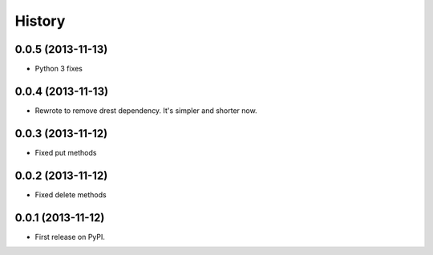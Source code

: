 .. :changelog:

History
-------

0.0.5 (2013-11-13)
++++++++++++++++++

* Python 3 fixes

0.0.4 (2013-11-13)
++++++++++++++++++

* Rewrote to remove drest dependency. It's simpler and shorter now.

0.0.3 (2013-11-12)
++++++++++++++++++

* Fixed put methods

0.0.2 (2013-11-12)
++++++++++++++++++

* Fixed delete methods

0.0.1 (2013-11-12)
++++++++++++++++++

* First release on PyPI.
